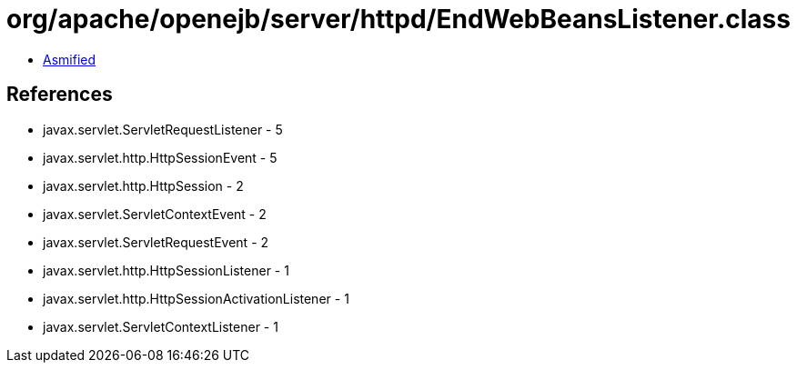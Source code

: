 = org/apache/openejb/server/httpd/EndWebBeansListener.class

 - link:EndWebBeansListener-asmified.java[Asmified]

== References

 - javax.servlet.ServletRequestListener - 5
 - javax.servlet.http.HttpSessionEvent - 5
 - javax.servlet.http.HttpSession - 2
 - javax.servlet.ServletContextEvent - 2
 - javax.servlet.ServletRequestEvent - 2
 - javax.servlet.http.HttpSessionListener - 1
 - javax.servlet.http.HttpSessionActivationListener - 1
 - javax.servlet.ServletContextListener - 1
